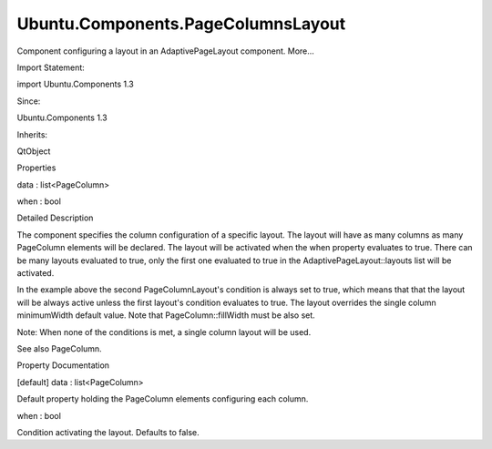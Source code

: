 Ubuntu.Components.PageColumnsLayout
===================================

.. raw:: html

   <p>

Component configuring a layout in an AdaptivePageLayout component.
More...

.. raw:: html

   </p>

.. raw:: html

   <!-- @@@PageColumnsLayout -->

.. raw:: html

   <table class="alignedsummary">

.. raw:: html

   <tr>

.. raw:: html

   <td class="memItemLeft rightAlign topAlign">

Import Statement:

.. raw:: html

   </td>

.. raw:: html

   <td class="memItemRight bottomAlign">

import Ubuntu.Components 1.3

.. raw:: html

   </td>

.. raw:: html

   </tr>

.. raw:: html

   <tr>

.. raw:: html

   <td class="memItemLeft rightAlign topAlign">

Since:

.. raw:: html

   </td>

.. raw:: html

   <td class="memItemRight bottomAlign">

Ubuntu.Components 1.3

.. raw:: html

   </td>

.. raw:: html

   </tr>

.. raw:: html

   <tr>

.. raw:: html

   <td class="memItemLeft rightAlign topAlign">

Inherits:

.. raw:: html

   </td>

.. raw:: html

   <td class="memItemRight bottomAlign">

.. raw:: html

   <p>

QtObject

.. raw:: html

   </p>

.. raw:: html

   </td>

.. raw:: html

   </tr>

.. raw:: html

   </table>

.. raw:: html

   <ul>

.. raw:: html

   </ul>

.. raw:: html

   <h2 id="properties">

Properties

.. raw:: html

   </h2>

.. raw:: html

   <ul>

.. raw:: html

   <li class="fn">

data : list<PageColumn>

.. raw:: html

   </li>

.. raw:: html

   <li class="fn">

when : bool

.. raw:: html

   </li>

.. raw:: html

   </ul>

.. raw:: html

   <!-- $$$PageColumnsLayout-description -->

.. raw:: html

   <h2 id="details">

Detailed Description

.. raw:: html

   </h2>

.. raw:: html

   </p>

.. raw:: html

   <p>

The component specifies the column configuration of a specific layout.
The layout will have as many columns as many PageColumn elements will be
declared. The layout will be activated when the when property evaluates
to true. There can be many layouts evaluated to true, only the first one
evaluated to true in the AdaptivePageLayout::layouts list will be
activated.

.. raw:: html

   </p>

.. raw:: html

   <pre class="qml">import QtQuick 2.4
   import Ubuntu.Components 1.3
   <span class="type"><a href="Ubuntu.Components.MainView.md">MainView</a></span> {
   <span class="name">width</span>: <span class="name">units</span>.<span class="name">gu</span>(<span class="number">100</span>)
   <span class="name">height</span>: <span class="name">units</span>.<span class="name">gu</span>(<span class="number">60</span>)
   <span class="type"><a href="Ubuntu.Components.AdaptivePageLayout.md">AdaptivePageLayout</a></span> {
   <span class="name">anchors</span>.fill: <span class="name">parent</span>
   <span class="name">primaryPage</span>: <span class="name">page1</span>
   <span class="name">layouts</span>: [
   <span class="type"><a href="index.html">PageColumnsLayout</a></span> {
   <span class="name">when</span>: <span class="name">width</span> <span class="operator">&gt;</span> <span class="name">units</span>.<span class="name">gu</span>(<span class="number">80</span>)
   <span class="comment">// column #0</span>
   <span class="type"><a href="Ubuntu.Components.PageColumn.md">PageColumn</a></span> {
   <span class="name">minimumWidth</span>: <span class="name">units</span>.<span class="name">gu</span>(<span class="number">30</span>)
   <span class="name">maximumWidth</span>: <span class="name">units</span>.<span class="name">gu</span>(<span class="number">60</span>)
   <span class="name">preferredWidth</span>: <span class="name">units</span>.<span class="name">gu</span>(<span class="number">40</span>)
   }
   <span class="comment">// column #1</span>
   <span class="type"><a href="Ubuntu.Components.PageColumn.md">PageColumn</a></span> {
   <span class="name">fillWidth</span>: <span class="number">true</span>
   }
   },
   <span class="type"><a href="index.html">PageColumnsLayout</a></span> {
   <span class="name">when</span>: <span class="number">true</span>
   <span class="type"><a href="Ubuntu.Components.PageColumn.md">PageColumn</a></span> {
   <span class="name">fillWidth</span>: <span class="number">true</span>
   <span class="name">minimumWidth</span>: <span class="name">units</span>.<span class="name">gu</span>(<span class="number">10</span>)
   }
   }
   ]
   <span class="type"><a href="Ubuntu.Components.Page.md">Page</a></span> {
   <span class="name">id</span>: <span class="name">page1</span>
   <span class="name">title</span>: <span class="string">&quot;Main page&quot;</span>
   <span class="type"><a href="QtQuick.Column.md">Column</a></span> {
   <span class="type"><a href="Ubuntu.Components.Button.md">Button</a></span> {
   <span class="name">text</span>: <span class="string">&quot;Add Page2 above &quot;</span> <span class="operator">+</span> <span class="name">page1</span>.<span class="name">title</span>
   <span class="name">onClicked</span>: <span class="name">page1</span>.<span class="name">pageStack</span>.<span class="name">addPageToCurrentColumn</span>(<span class="name">page1</span>, <span class="name">page2</span>)
   }
   <span class="type"><a href="Ubuntu.Components.Button.md">Button</a></span> {
   <span class="name">text</span>: <span class="string">&quot;Add Page3 next to &quot;</span> <span class="operator">+</span> <span class="name">page1</span>.<span class="name">title</span>
   <span class="name">onClicked</span>: <span class="name">page1</span>.<span class="name">pageStack</span>.<span class="name">addPageToNextColumn</span>(<span class="name">page1</span>, <span class="name">page3</span>)
   }
   }
   }
   <span class="type"><a href="Ubuntu.Components.Page.md">Page</a></span> {
   <span class="name">id</span>: <span class="name">page2</span>
   <span class="name">title</span>: <span class="string">&quot;Page #2&quot;</span>
   }
   <span class="type"><a href="Ubuntu.Components.Page.md">Page</a></span> {
   <span class="name">id</span>: <span class="name">page3</span>
   <span class="name">title</span>: <span class="string">&quot;Page #3&quot;</span>
   }
   }
   }</pre>

.. raw:: html

   <p>

In the example above the second PageColumnLayout's condition is always
set to true, which means that that the layout will be always active
unless the first layout's condition evaluates to true. The layout
overrides the single column minimumWidth default value. Note that
PageColumn::fillWidth must be also set.

.. raw:: html

   </p>

.. raw:: html

   <p>

Note: When none of the conditions is met, a single column layout will be
used.

.. raw:: html

   </p>

.. raw:: html

   <p>

See also PageColumn.

.. raw:: html

   </p>

.. raw:: html

   <!-- @@@PageColumnsLayout -->

.. raw:: html

   <h2>

Property Documentation

.. raw:: html

   </h2>

.. raw:: html

   <!-- $$$data -->

.. raw:: html

   <table class="qmlname">

.. raw:: html

   <tr valign="top" id="data-prop">

.. raw:: html

   <td class="tblQmlPropNode">

.. raw:: html

   <p>

[default] data : list<PageColumn>

.. raw:: html

   </p>

.. raw:: html

   </td>

.. raw:: html

   </tr>

.. raw:: html

   </table>

.. raw:: html

   <p>

Default property holding the PageColumn elements configuring each
column.

.. raw:: html

   </p>

.. raw:: html

   <!-- @@@data -->

.. raw:: html

   <table class="qmlname">

.. raw:: html

   <tr valign="top" id="when-prop">

.. raw:: html

   <td class="tblQmlPropNode">

.. raw:: html

   <p>

when : bool

.. raw:: html

   </p>

.. raw:: html

   </td>

.. raw:: html

   </tr>

.. raw:: html

   </table>

.. raw:: html

   <p>

Condition activating the layout. Defaults to false.

.. raw:: html

   </p>

.. raw:: html

   <!-- @@@when -->


